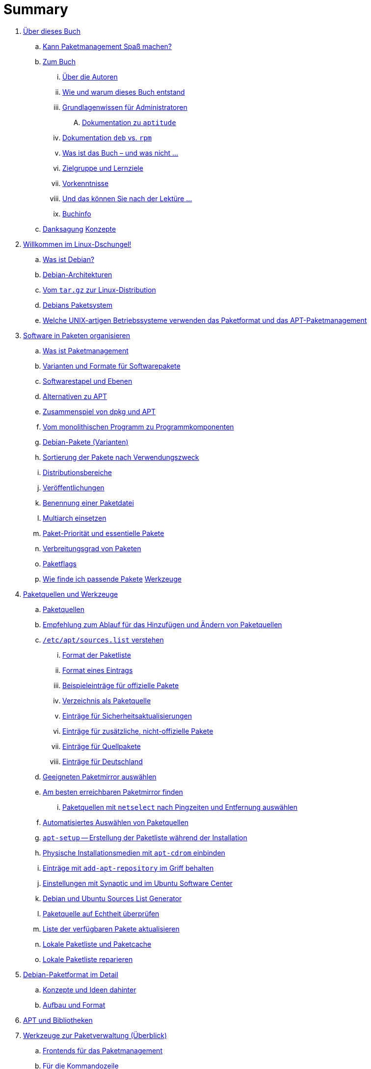 = Summary

. link:kann-denn-paketmanagement-spass-machen/kapitel-kann-denn-paketmanagement-spass-machen.adoc[Über dieses Buch]
.. link:kann-denn-paketmanagement-spass-machen/ja.adoc[Kann Paketmanagement Spaß machen?]
.. link:kann-denn-paketmanagement-spass-machen/zum-buch/zum-buch.adoc[Zum Buch]
... link:kann-denn-paketmanagement-spass-machen/zum-buch/autoren.adoc[Über die Autoren]
... link:kann-denn-paketmanagement-spass-machen/zum-buch/wie-entstand-dieses-buch.adoc[Wie und warum dieses Buch entstand]
... link:kann-denn-paketmanagement-spass-machen/zum-buch/grundlagenwissen-fuer-administratoren.adoc[Grundlagenwissen für Administratoren]
.... link:kann-denn-paketmanagement-spass-machen/zum-buch/dokumentation-zu-aptitude.adoc[Dokumentation zu `aptitude`]
... link:kann-denn-paketmanagement-spass-machen/zum-buch/dokumentation-deb-vs-rpm.adoc[Dokumentation `deb` vs. `rpm`]
... link:kann-denn-paketmanagement-spass-machen/zum-buch/was-ist-das-buch.adoc[Was ist das Buch – und was nicht ...]
... link:kann-denn-paketmanagement-spass-machen/zum-buch/zielgruppe.adoc[Zielgruppe und Lernziele]
... link:kann-denn-paketmanagement-spass-machen/zum-buch/vorausgesetztes-wissen-des-lesers.adoc[Vorkenntnisse]
... link:kann-denn-paketmanagement-spass-machen/zum-buch/was-koennen-sie-als-leser-am-ende.adoc[Und das können Sie nach der Lektüre ...]
... link:kann-denn-paketmanagement-spass-machen/zum-buch/buchinfo.adoc[Buchinfo]
.. link:kann-denn-paketmanagement-spass-machen/zum-buch/danksagung.adoc[Danksagung]
 link:konzepte/teil-konzepte.adoc[Konzepte]
. link:konzepte/linux-dschungel/linux-dschungel.adoc[Willkommen im Linux-Dschungel!]
.. link:konzepte/linux-dschungel/was-ist-debian.adoc[Was ist Debian?]
.. link:konzepte/linux-dschungel/debian-architekturen.adoc[Debian-Architekturen]
.. link:konzepte/linux-dschungel/vom-tar.gz-zur-linux-distribution.adoc[Vom `tar.gz` zur Linux-Distribution]
.. link:konzepte/linux-dschungel/debians-paketsystem.adoc[Debians Paketsystem]
.. link:konzepte/linux-dschungel/welche-unix-artigen-betriebssysteme-verwenden-das.adoc[Welche UNIX-artigen Betriebssysteme verwenden das Paketformat und das APT-Paketmanagement]
. link:konzepte/software-in-paketen-organisieren/software-in-paketen-organisieren.adoc[Software in Paketen organisieren]
.. link:konzepte/software-in-paketen-organisieren/paketmanagement-als-begriff.adoc[Was ist Paketmanagement]
.. link:konzepte/software-in-paketen-organisieren/varianten-und-formate-fuer-software-pakete.adoc[Varianten und Formate für Softwarepakete]
.. link:konzepte/software-in-paketen-organisieren/softwarestapel-und-ebenen.adoc[Softwarestapel und Ebenen]
.. link:konzepte/software-in-paketen-organisieren/alternativen-zu-apt.adoc[Alternativen zu APT]
.. link:konzepte/software-in-paketen-organisieren/zusammenspiel-von-dpkg-und-apt.adoc[Zusammenspiel von dpkg und APT]
.. link:konzepte/software-in-paketen-organisieren/vom-monolithischen-programm-zu-programmkomponenten.adoc[Vom monolithischen Programm zu Programmkomponenten]
.. link:konzepte/software-in-paketen-organisieren/debian-paket-varianten.adoc[Debian-Pakete (Varianten)]
.. link:konzepte/software-in-paketen-organisieren/sortierung-der-pakete-nach-verwendungszweck.adoc[Sortierung der Pakete nach Verwendungszweck]
.. link:konzepte/software-in-paketen-organisieren/distributionsbereiche.adoc[Distributionsbereiche]
.. link:konzepte/software-in-paketen-organisieren/veroeffentlichungen.adoc[Veröffentlichungen]
.. link:konzepte/software-in-paketen-organisieren/benennung-eines-debian-pakets.adoc[Benennung einer Paketdatei]
.. link:konzepte/software-in-paketen-organisieren/multiarch-einsetzen.adoc[Multiarch einsetzen]
.. link:konzepte/software-in-paketen-organisieren/paket-prioritaet-und-essentielle-pakete.adoc[Paket-Priorität und essentielle Pakete]
.. link:konzepte/software-in-paketen-organisieren/verbreitungsgrad-von-paketen.adoc[Verbreitungsgrad von Paketen]
.. link:konzepte/software-in-paketen-organisieren/lokale-paketmarkierungen.adoc[Paketflags]
.. link:konzepte/software-in-paketen-organisieren/wie-finde-ich-passende-pakete.adoc[Wie finde ich passende Pakete]
 link:werkzeuge/teil-werkzeuge.adoc[Werkzeuge]
. link:werkzeuge/paketquellen-und-werkzeuge/paketquellen-und-werkzeuge.adoc[Paketquellen und Werkzeuge]
.. link:werkzeuge/paketquellen-und-werkzeuge/paketquellen.adoc[Paketquellen]
.. link:werkzeuge/paketquellen-und-werkzeuge/empfehlung-zum-ablauf-fuer-das-hinzufuegen-und-aendern-von-paketquellen.adoc[Empfehlung zum Ablauf für das Hinzufügen und Ändern von Paketquellen]
.. link:werkzeuge/paketquellen-und-werkzeuge/etc-apt-sources.list-verstehen/etc-apt-sources.list-verstehen.adoc[`/etc/apt/sources.list` verstehen]
... link:werkzeuge/paketquellen-und-werkzeuge/etc-apt-sources.list-verstehen/format-der-paketliste.adoc[Format der Paketliste]
... link:werkzeuge/paketquellen-und-werkzeuge/etc-apt-sources.list-verstehen/format-eines-eintrags.adoc[Format eines Eintrags]
... link:werkzeuge/paketquellen-und-werkzeuge/etc-apt-sources.list-verstehen/beispieleintraege-fuer-offizielle-pakete.adoc[Beispieleinträge für offizielle Pakete]
... link:werkzeuge/paketquellen-und-werkzeuge/etc-apt-sources.list-verstehen/verzeichnis-als-paketquelle.adoc[Verzeichnis als Paketquelle]
... link:werkzeuge/paketquellen-und-werkzeuge/etc-apt-sources.list-verstehen/eintraege-fuer-sicherheitsaktualisierungen.adoc[Einträge für Sicherheitsaktualisierungen]
... link:werkzeuge/paketquellen-und-werkzeuge/etc-apt-sources.list-verstehen/eintraege-fuer-nicht-offizielle-pakete.adoc[Einträge für zusätzliche, nicht-offizielle Pakete]
... link:werkzeuge/paketquellen-und-werkzeuge/etc-apt-sources.list-verstehen/eintraege-fuer-quellpakete.adoc[Einträge für Quellpakete]
... link:werkzeuge/paketquellen-und-werkzeuge/etc-apt-sources.list-verstehen/eintraege-fuer-deutschland.adoc[Einträge für Deutschland]
.. link:werkzeuge/paketquellen-und-werkzeuge/geeigneten-paket-mirror-auswaehlen.adoc[Geeigneten Paketmirror auswählen]
.. link:werkzeuge/paketquellen-und-werkzeuge/am-besten-erreichbaren-paketmirror-finden/am-besten-erreichbaren-paketmirror-finden.adoc[Am besten erreichbaren Paketmirror finden]
... link:werkzeuge/paketquellen-und-werkzeuge/am-besten-erreichbaren-paketmirror-finden/netselect.adoc[Paketquellen mit `netselect` nach Pingzeiten und Entfernung auswählen]
.. link:werkzeuge/paketquellen-und-werkzeuge/automatisiertes-auswaehlen-von-paketquellen.adoc[Automatisiertes Auswählen von Paketquellen]
.. link:werkzeuge/paketquellen-und-werkzeuge/apt-setup.adoc[`apt-setup` -- Erstellung der Paketliste während der Installation]
.. link:werkzeuge/paketquellen-und-werkzeuge/physische-installationsmedien-mit-apt-cdrom-einbinden.adoc[Physische Installationsmedien mit `apt-cdrom` einbinden]
.. link:werkzeuge/paketquellen-und-werkzeuge/eintraege-mit-add-apt-repository-im-griff-behalten.adoc[Einträge mit `add-apt-repository` im Griff behalten]
.. link:werkzeuge/paketquellen-und-werkzeuge/einstellungen-synaptic.adoc[Einstellungen mit Synaptic und im Ubuntu Software Center]
.. link:werkzeuge/paketquellen-und-werkzeuge/debian-und-ubuntu-sources-list-generator.adoc[Debian und Ubuntu Sources List Generator]
.. link:werkzeuge/paketquellen-und-werkzeuge/paketquelle-auf-echtheit-ueberpruefen.adoc[Paketquelle auf Echtheit überprüfen]
.. link:werkzeuge/paketquellen-und-werkzeuge/liste-der-verfuegbaren-pakete-aktualisieren.adoc[Liste der verfügbaren Pakete aktualisieren]
.. link:werkzeuge/paketquellen-und-werkzeuge/lokale-paketliste-und-paketcache.adoc[Lokale Paketliste und Paketcache]
.. link:werkzeuge/paketquellen-und-werkzeuge/lokale-paketliste-reparieren.adoc[Lokale Paketliste reparieren]
. link:werkzeuge/debian-paketformat-im-detail/debian-paketformat-im-detail.adoc[Debian-Paketformat im Detail]
.. link:werkzeuge/debian-paketformat-im-detail/konzepte-und-ideen-dahinter.adoc[Konzepte und Ideen dahinter]
.. link:werkzeuge/debian-paketformat-im-detail/aufbau-und-format.adoc[Aufbau und Format]
. link:werkzeuge/apt-und-bibliotheken/apt-und-bibliotheken.adoc[APT und Bibliotheken]
. link:werkzeuge/werkzeuge-zur-paketverwaltung-ueberblick/werkzeuge-zur-paketverwaltung-ueberblick.adoc[Werkzeuge zur Paketverwaltung (Überblick)]
.. link:werkzeuge/werkzeuge-zur-paketverwaltung-ueberblick/frontends-fuer-das-paketmanagement.adoc[Frontends für das Paketmanagement]
.. link:werkzeuge/werkzeuge-zur-paketverwaltung-ueberblick/fuer-die-kommandozeile/fuer-die-kommandozeile.adoc[Für die Kommandozeile]
... link:werkzeuge/werkzeuge-zur-paketverwaltung-ueberblick/fuer-die-kommandozeile/dpkg.adoc[`dpkg`]
... link:werkzeuge/werkzeuge-zur-paketverwaltung-ueberblick/fuer-die-kommandozeile/apt.adoc[APT]
... link:werkzeuge/werkzeuge-zur-paketverwaltung-ueberblick/fuer-die-kommandozeile/aptsh.adoc[Die `aptsh`]
... link:werkzeuge/werkzeuge-zur-paketverwaltung-ueberblick/fuer-die-kommandozeile/wajig.adoc[`wajig`]
... link:werkzeuge/werkzeuge-zur-paketverwaltung-ueberblick/fuer-die-kommandozeile/cupt.adoc[Cupt]
.. link:werkzeuge/werkzeuge-zur-paketverwaltung-ueberblick/ncurses-basiert/ncurses-basiert.adoc[ncurses-basierte Programme]
... link:werkzeuge/werkzeuge-zur-paketverwaltung-ueberblick/ncurses-basiert/tasksel.adoc[tasksel]
... link:werkzeuge/werkzeuge-zur-paketverwaltung-ueberblick/ncurses-basiert/aptitude.adoc[`aptitude`]
.. link:werkzeuge/werkzeuge-zur-paketverwaltung-ueberblick/gui-zur-paketverwaltung/gui-zur-paketverwaltung.adoc[GUI zur Paketverwaltung]
... link:werkzeuge/werkzeuge-zur-paketverwaltung-ueberblick/gui-zur-paketverwaltung/synaptic.adoc[Synaptic]
... link:werkzeuge/werkzeuge-zur-paketverwaltung-ueberblick/gui-zur-paketverwaltung/muon.adoc[Muon]
... link:werkzeuge/werkzeuge-zur-paketverwaltung-ueberblick/gui-zur-paketverwaltung/smartpm.adoc[Smart Package Management (SmartPM)]
... link:werkzeuge/werkzeuge-zur-paketverwaltung-ueberblick/gui-zur-paketverwaltung/ubuntu-software-center.adoc[Ubuntu Software Center]
... link:werkzeuge/werkzeuge-zur-paketverwaltung-ueberblick/gui-zur-paketverwaltung/packagekit.adoc[PackageKit]
... link:werkzeuge/werkzeuge-zur-paketverwaltung-ueberblick/gui-zur-paketverwaltung/gdebi.adoc[GDebi]
.. link:werkzeuge/werkzeuge-zur-paketverwaltung-ueberblick/webbasierte-programme/webbasierte-programme.adoc[Webbasierte Programme]
... link:werkzeuge/werkzeuge-zur-paketverwaltung-ueberblick/webbasierte-programme/dpkg-www.adoc[In Paketen blättern mittels `dpkg-www`]
... link:werkzeuge/werkzeuge-zur-paketverwaltung-ueberblick/webbasierte-programme/ubuntu-landscape.adoc[Ubuntu Landscape]
... link:werkzeuge/werkzeuge-zur-paketverwaltung-ueberblick/webbasierte-programme/appnr.adoc[Appnr]
... link:werkzeuge/werkzeuge-zur-paketverwaltung-ueberblick/webbasierte-programme/communtu.adoc[Communtu]
... link:werkzeuge/werkzeuge-zur-paketverwaltung-ueberblick/webbasierte-programme/univention.adoc[Univention Corporate Server (UCS)]
. link:werkzeuge/paketcache/paketcache.adoc[Paketcache]
.. link:werkzeuge/paketcache/hintergrundwissen.adoc[Hintergrundwissen]
.. link:werkzeuge/paketcache/paketcache-status.adoc[Paketcache-Status]
.. link:werkzeuge/paketcache/paketcache-aufraeumen.adoc[Paketcache aufräumen]
. link:werkzeuge/paketoperationen/paketoperationen.adoc[Paketoperationen]
.. link:werkzeuge/paketoperationen/paketoperationen-und-deren-abfolge.adoc[Paketoperationen und deren Abfolge]
.. link:werkzeuge/paketoperationen/paketlisten-und-muster.adoc[Paketlisten und Muster]
.. link:werkzeuge/paketoperationen/bekannte-paketnamen-auflisten.adoc[Bekannte Paketnamen auflisten]
.. link:werkzeuge/paketoperationen/paketstatus-erfragen.adoc[Paketstatus erfragen]
.. link:werkzeuge/paketoperationen/liste-der-installierten-pakete-anzeigen-und-deuten.adoc[Liste der installierten Pakete anzeigen und deuten]
.. link:werkzeuge/paketoperationen/liste-der-installierten-kernelpakete-anzeigen.adoc[Liste der installierten Kernelpakete anzeigen]
.. link:werkzeuge/paketoperationen/neue-pakete-anzeigen.adoc[Neue Pakete anzeigen]
.. link:werkzeuge/paketoperationen/pakete-nach-prioritaeten-finden.adoc[Pakete nach Prioritäten finden]
.. link:werkzeuge/paketoperationen/automatisch-installierte-pakete-anzeigen.adoc[Automatisch installierte Pakete anzeigen]
.. link:werkzeuge/paketoperationen/obsolete-pakete-anzeigen.adoc[Obsolete Pakete anzeigen]
.. link:werkzeuge/paketoperationen/aktualisierbare-pakete-anzeigen.adoc[Aktualisierbare Pakete anzeigen]
.. link:werkzeuge/paketoperationen/installationsgroesse-eines-pakets.adoc[Installationsgröße eines Pakets]
.. link:werkzeuge/paketoperationen/groesstes-installiertes-paket-finden.adoc[Größtes installiertes Paket finden]
.. link:werkzeuge/paketoperationen/warum-ist-ein-paket-installiert.adoc[Warum ist ein Paket installiert]
.. link:werkzeuge/paketoperationen/liste-der-zuletzt-installierten-pakete-anzeigen.adoc[Liste der zuletzt installierten Pakete anzeigen]
.. link:werkzeuge/paketoperationen/paketabhaengigkeiten-anzeigen.adoc[Paketabhängigkeiten anzeigen]
.. link:werkzeuge/paketoperationen/aus-welchem-repo-kommen-die-pakete.adoc[Aus welchem Repo kommen die Pakete]
.. link:werkzeuge/paketoperationen/pakete-ueber-den-namen-finden.adoc[Pakete über den Namen finden]
.. link:werkzeuge/paketoperationen/pakete-ueber-die-paketbeschreibung-finden.adoc[Pakete über die Paketbeschreibung finden]
.. link:werkzeuge/paketoperationen/paket-nach-maintainer-finden.adoc[Paket nach Maintainer finden]
.. link:werkzeuge/paketoperationen/paket-zu-datei-finden.adoc[Paket zu Datei finden]
.. link:werkzeuge/paketoperationen/paketinhalte-anzeigen-apt-file.adoc[Paketinhalte anzeigen (`apt-file`)]
.. link:werkzeuge/paketoperationen/nach-muster-in-einem-paket-suchen.adoc[Nach Muster in einem Paket suchen]
.. link:werkzeuge/paketoperationen/ausfuehrbare-dateien-anzeigen.adoc[Ausführbare Dateien anzeigen]
.. link:werkzeuge/paketoperationen/manpages-anzeigen.adoc[Manpages anzeigen]
.. link:werkzeuge/paketoperationen/konfigurationsdateien-eines-pakets-anzeigen.adoc[Konfigurationsdateien eines Pakets anzeigen]
.. link:werkzeuge/paketoperationen/paketaenderungen-nachlesen.adoc[Paketänderungen nachlesen]
.. link:werkzeuge/paketoperationen/paket-auf-veraenderungen-pruefen.adoc[Paket auf Veränderungen prüfen]
.. link:werkzeuge/paketoperationen/liste-der-zuletzt-geaenderten-abhaengigkeiten.adoc[Liste der zuletzt geänderten Abhängigkeiten]
.. link:werkzeuge/paketoperationen/paketdatei-nur-herunterladen.adoc[Paketdatei nur herunterladen]
.. link:werkzeuge/paketoperationen/installation-zwischengespeicherter-pakete-aus-dem-paketcache.adoc[Installation zwischengespeicherter Pakete aus dem Paketcache]
.. link:werkzeuge/paketoperationen/sourcepakete-beziehen.adoc[Sourcepakete beziehen]
.. link:werkzeuge/paketoperationen/sourcepakete-anzeigen.adoc[Sourcepakete anzeigen]
.. link:werkzeuge/paketoperationen/bezogenes-paket-verifizieren.adoc[Bezogenes Paket verifizieren (GPG-Key)]
.. link:werkzeuge/paketoperationen/pakete-installieren.adoc[Pakete installieren]
.. link:werkzeuge/paketoperationen/pakete-erneut-installieren.adoc[Pakete erneut installieren]
.. link:werkzeuge/paketoperationen/pakete-konfigurieren.adoc[Pakete konfigurieren]
.. link:werkzeuge/paketoperationen/pakete-aktualisieren.adoc[Pakete aktualisieren]
.. link:werkzeuge/paketoperationen/pakete-downgraden.adoc[Pakete downgraden]
.. link:werkzeuge/paketoperationen/pakete-deinstallieren.adoc[Pakete deinstallieren]
.. link:werkzeuge/paketoperationen/umgang-mit-waisen.adoc[Umgang mit Waisen]
.. link:werkzeuge/paketoperationen/paketoperationen-erzwingen.adoc[Paketoperationen erzwingen]
.. link:werkzeuge/paketoperationen/paketstatusdatenbank-reparieren.adoc[Paketstatusdatenbank reparieren]
.. link:werkzeuge/paketoperationen/distribution-aktualisieren.adoc[Distribution aktualisieren (update und upgrade)]
. link:werkzeuge/dokumentation/dokumentation.adoc[Dokumentation]
.. link:werkzeuge/dokumentation/apt-dpkg-referenzliste.adoc[Die apt-dpkg-Referenzliste]
.. link:werkzeuge/dokumentation/apt-doc.adoc[`apt-doc` -- das Benutzerhandbuch zu APT]
.. link:werkzeuge/dokumentation/nixcraft-apt-cheatsheet.adoc[APT-Spickzettel von Nixcraft]
.. link:werkzeuge/dokumentation/pacman-rosetta.adoc[Pacman Rosetta]
.. link:werkzeuge/dokumentation/aptitude-handbuch.adoc[Handbuch zu `aptitude`]
.. link:werkzeuge/dokumentation/the-debian-administrators-handbook.adoc[The Debian Administrator's Handbook]
.. link:werkzeuge/dokumentation/weitere-buecher.adoc[Weitere Bücher]
 link:praxis/teil-praxis.adoc[Praxis]
. link:praxis/apt-und-aptitude-auf-die-eigenen-beduerfnisse-anpassen/apt-und-aptitude-auf-die-eigenen-beduerfnisse-anpassen.adoc[APT und `aptitude` auf die eigenen Bedürfnisse anpassen]
.. link:praxis/apt-und-aptitude-auf-die-eigenen-beduerfnisse-anpassen/konfigurationsdateien-von-apt.adoc[Konfigurationsdateien von APT]
.. link:praxis/apt-und-aptitude-auf-die-eigenen-beduerfnisse-anpassen/konfiguration-von-apt-anzeigen.adoc[Konfiguration von APT anzeigen]
.. link:praxis/apt-und-aptitude-auf-die-eigenen-beduerfnisse-anpassen/interaktives-aendern-von-optionen.adoc[Interaktives Ändern von Optionen]
.. link:praxis/apt-und-aptitude-auf-die-eigenen-beduerfnisse-anpassen/aptitude-formatstrings.adoc[`aptitude` Format Strings]
.. link:praxis/apt-und-aptitude-auf-die-eigenen-beduerfnisse-anpassen/aptitude-gruppierung.adoc[`aptitude`-Gruppierung]
.. link:praxis/apt-und-aptitude-auf-die-eigenen-beduerfnisse-anpassen/aptitude-farbschema-anpassen.adoc[`aptitude`-Farbschema anpassen]
. link:praxis/mit-aptitude-vormerkungen-machen/mit-aptitude-vormerkungen-machen.adoc[Mit `aptitude` Vormerkungen machen]
.. link:praxis/mit-aptitude-vormerkungen-machen/vormerkungen-ueber-die-kommandozeile-durchfuehren.adoc[Vormerkungen über die Kommandozeile durchführen]
.. link:praxis/mit-aptitude-vormerkungen-machen/vormerkungen-ueber-die-textoberflaeche-durchfuehren.adoc[Vormerkungen über die Textoberfläche durchführen]
.. link:praxis/mit-aptitude-vormerkungen-machen/bestehende-vormerkungen-anzeigen.adoc[Bestehende Vormerkungen anzeigen]
.. link:praxis/mit-aptitude-vormerkungen-machen/vormerkungen-simulieren.adoc[Vormerkungen simulieren]
.. link:praxis/mit-aptitude-vormerkungen-machen/vormerkungen-wieder-aufheben.adoc[Vormerkungen wieder aufheben]
.. link:praxis/mit-aptitude-vormerkungen-machen/vormerkungen-ausfuehren.adoc[Vormerkungen ausführen]
.. link:praxis/mit-aptitude-vormerkungen-machen/risiken-und-seiteneffekte.adoc[Risiken und Seiteneffekte]
. link:praxis/apt-und-aptitude-mischen/apt-und-aptitude-mischen.adoc[APT und `aptitude` mischen]
.. link:praxis/apt-und-aptitude-mischen/sollten-sie-das-ueberhaupt-machen.adoc[Sollten Sie das überhaupt machen?]
.. link:praxis/apt-und-aptitude-mischen/was-ist-zu-beachten-wenn-sie-das-machen.adoc[Was ist zu beachten, wenn Sie das machen]
.. link:praxis/apt-und-aptitude-mischen/empfehlungen-fuer-dokumentation-und-beispiele.adoc[Empfehlungen für Dokumentation und Beispiele]
. link:praxis/debtags/debtags.adoc[Erweiterte Paketklassifikation mit Debtags]
.. link:praxis/debtags/debtags-einfuehrung.adoc[Einführung]
.. link:praxis/debtags/debtags-projekt.adoc[Kurzinfo zum Debtags-Projekt]
.. link:praxis/debtags/debtags-webseite.adoc[Webseite zum Projekt]
.. link:praxis/debtags/debtags-werkzeuge.adoc[Debtags-Werkzeuge]
.. link:praxis/debtags/vergebene-schlagworte-anzeigen.adoc[Vergebene Schlagworte anzeigen]
.. link:praxis/debtags/suche-anhand-der-schlagworte.adoc[Suche anhand der Schlagworte]
.. link:praxis/debtags/pakete-um-schlagworte-ergaenzen.adoc[Pakete um Schlagworte ergänzen]
.. link:praxis/debtags/verwendetes-vokabular-bearbeiten-und-erweitern.adoc[Verwendetes Vokabular bearbeiten und erweitern]
. link:praxis/mehrere-pakete-in-einem-schritt-aendern/mehrere-pakete-in-einem-schritt-aendern.adoc[Mehrere Pakete in einem Schritt ändern]
.. link:praxis/mehrere-pakete-in-einem-schritt-aendern/mit-apt-get.adoc[Mit `apt-get`]
.. link:praxis/mehrere-pakete-in-einem-schritt-aendern/mit-aptitude.adoc[`aptitude`]
. link:praxis/ausgewaehlte-pakete-aktualisieren.adoc[Ausgewählte Pakete aktualisieren]
. link:praxis/ausgewaehlte-pakete-nicht-aktualisieren.adoc[Ausgewählte Pakete nicht aktualisieren]
. link:praxis/fehlende-pakete-bei-bedarf-hinzufuegen/fehlende-pakete-bei-bedarf-hinzufuegen.adoc[Fehlende Pakete bei Bedarf hinzufügen]
.. link:praxis/fehlende-pakete-bei-bedarf-hinzufuegen/neue-hardware.adoc[Neue Hardware]
.. link:praxis/fehlende-pakete-bei-bedarf-hinzufuegen/neue-software.adoc[Neue Software]
. link:praxis/alternatives/alternatives.adoc[Alternative Standard-Programme mit Debians Alternativen-System]
. link:praxis/debian-backports.adoc[Backports]
. link:praxis/veroeffentlichungen-mischen/veroeffentlichungen-mischen.adoc[Veröffentlichungen mischen]
.. link:praxis/veroeffentlichungen-mischen/pinning-default.adoc[Die bevorzugte Veröffentlichung für alle Pakete festlegen]
.. link:praxis/veroeffentlichungen-mischen/pinning-apt-get.adoc[`apt-get` mit expliziter Angabe der Veröffentlichung]
.. link:praxis/veroeffentlichungen-mischen/von-apt-zu-apt-pinning.adoc[Von APT zu APT-Pinning]
.. link:praxis/veroeffentlichungen-mischen/pinning-paketweise-festlegen.adoc[Paketweise festlegen]
.. link:praxis/veroeffentlichungen-mischen/pinning-praktische-beispiele.adoc[Praktische Beispiele]
. link:praxis/checkinstall.adoc[Pakete bauen mit `checkinstall`]
. link:praxis/paketformate-mischen/paketformate-mischen.adoc[Paketformate mischen]
.. link:praxis/paketformate-mischen/einfuehrung.adoc[Einführung]
.. link:praxis/paketformate-mischen/alien.adoc[Fremdformate mit `alien` hinzufügen]
... link:praxis/paketformate-mischen/apt4rpm.adoc[`deb`-Pakete in `rpm`-Strukturen]
. link:praxis/webbasierte-installation-von-paketen/webbasierte-installation-von-paketen.adoc[Webbasierte Installation von Paketen mit `apturl`]
.. link:praxis/webbasierte-installation-von-paketen/sinn-und-zweck.adoc[Sinn und Zweck]
.. link:praxis/webbasierte-installation-von-paketen/risiken-und-bedenken.adoc[Risiken und Bedenken]
.. link:praxis/webbasierte-installation-von-paketen/apturl-in-der-praxis.adoc[apturl in der Praxis]
. link:praxis/paketverwaltung-beschleunigen/paketverwaltung-beschleunigen.adoc[Paketverwaltung beschleunigen]
.. link:praxis/paketverwaltung-beschleunigen/hintergrund.adoc[Hintergrund]
.. link:praxis/paketverwaltung-beschleunigen/moeglichkeiten-zur-beschleunigung.adoc[Möglichkeiten zur Beschleunigung]
.. link:praxis/paketverwaltung-beschleunigen/empfehlungen-zum-umgang-im-alltag.adoc[Empfehlungen zum Umgang im Alltag]
. link:praxis/apt-cache/apt-cache.adoc[Einen APT-Cache einrichten]
.. link:praxis/apt-cache/begriff.adoc[Begriff]
.. link:praxis/apt-cache/approx.adoc[approx]
.. link:praxis/apt-cache/apt-cacher.adoc[apt-cacher]
.. link:praxis/apt-cache/apt-cacher-ng.adoc[apt-cacher-ng]
.. link:praxis/apt-cache/debtorrent.adoc[debtorrent]
. link:praxis/cache-verzeichnis-auf-separater-partition/cache-verzeichnis-auf-separater-partition.adoc[Cache-Verzeichnis auf separater Partition]
. link:praxis/apt-mirror/eigenen-apt-mirror-anlegen.adoc[Einen eigenen APT-Mirror aufsetzen]
.. link:praxis/apt-mirror/apt-mirror.adoc[apt-mirror]
.. link:praxis/apt-mirror/debmirror.adoc[debmirror]
.. link:praxis/apt-mirror/debpartial-mirror.adoc[debpartial-mirror]
.. link:praxis/apt-mirror/reprepro.adoc[reprepro]
. link:praxis/plattenplatz-sparen-mit-der-paketverwaltung.adoc[Plattenplatz sparen mit der Paketverwaltung]
. link:praxis/automatisierte-installation/automatisierte-installation.adoc[Automatisierte Installation]
. link:praxis/automatisierte-aktualisierung/automatisierte-aktualisierung.adoc[Automatisierte Aktualisierung]
. link:praxis/qualitaetskontrolle/qualitaetskontrolle.adoc[Qualitätskontrolle]
.. link:praxis/qualitaetskontrolle/nicht-installierte-pakete-mit-lintian-pruefen/lintian.adoc[Nicht installierte Pakete mit `lintian` prüfen]
.. link:praxis/qualitaetskontrolle/bereits-installierte-pakete-mit-adequate-pruefen/adequate.adoc[Bereits installierte Pakete mit `adequate` prüfen]
.. link:praxis/qualitaetskontrolle/bugreports-anzeigen/bugreports-anzeigen.adoc[Bugreports anzeigen]
... link:praxis/qualitaetskontrolle/bugreports-anzeigen/hintergrundwissen.adoc[Hintergrundwissen]
... link:praxis/qualitaetskontrolle/bugreports-anzeigen/apt-listbugs.adoc[Bugreports mit `apt-listbugs` lesen]
... link:praxis/qualitaetskontrolle/bugreports-anzeigen/apt-listchanges.adoc[Ergänzende Bugreports mit `apt-listchanges` herausfiltern]
... link:praxis/qualitaetskontrolle/bugreports-anzeigen/popbugs.adoc[Release-kritische Fehler mit `popbugs` finden]
... link:praxis/qualitaetskontrolle/bugreports-anzeigen/rc-alert.adoc[Release-kritische Fehler mit `rc-alert` finden]
... link:praxis/qualitaetskontrolle/bugreports-anzeigen/how-can-i-help.adoc[Welche der von mir genutzten Pakete benötigen Hilfe?]
.. link:praxis/qualitaetskontrolle/debian-security-support/debian-security-support.adoc[Auslaufende Sicherheitsaktualisierungen mit `check-support-status` anzeigen]
. link:praxis/versionierte-paketverwaltung.adoc[Versionierte Paketverwaltung]
. link:praxis/snapshots.adoc[Pakete und Patche datumsbezogen auswählen]
. link:praxis/mobile-geraete/mobile-geraete.adoc[Paketverwaltung mit eingeschränkten Ressourcen für Embedded und Mobile Devices]
.. link:praxis/mobile-geraete/localepurge.adoc[localepurge]
. link:praxis/paketverwaltung-ohne-internet/paketverwaltung-ohne-internet.adoc[Paketverwaltung ohne Internet]
.. link:praxis/paketverwaltung-ohne-internet/hintergrund-und-einsatzfelder.adoc[Hintergrund und Einsatzfelder]
.. link:praxis/paketverwaltung-ohne-internet/strategien.adoc[Strategien]
.. link:praxis/paketverwaltung-ohne-internet/werkzeuge.adoc[Werkzeuge]
... link:praxis/paketverwaltung-ohne-internet/offline-verwaltung-mit-apt-get-und-wget.adoc[Offline-Verwaltung mit 'apt-get' und 'wget']
... link:praxis/paketverwaltung-ohne-internet/apt-offline.adoc[Das Projekt 'apt-offline']
... link:praxis/paketverwaltung-ohne-internet/aptoncd.adoc[aptoncd]
.... link:praxis/paketverwaltung-ohne-internet/keryx.adoc[Keryx]
. link:praxis/systeme-mit-schlechter-anbindung-warten/systeme-mit-schlechter-anbindung-warten.adoc[Systeme mit schlechter Internet-Anbindung warten]
.. link:praxis/systeme-mit-schlechter-anbindung-warten/debdelta.adoc[debdelta]
.. link:praxis/systeme-mit-schlechter-anbindung-warten/pdiffs.adoc[PDiffs]
. link:praxis/apt-aptitude-wunschzettel.adoc[Der APT- und `aptitude`-Wunschzettel]
 link:./ausblick/ausblick.adoc[Ausblick]
. link:./quellen/quellen.adoc[Bibliography]
 link:anhang/teil-anhang.adoc[Anhang]
. link:anhang/anhang-debian-architekturen/anhang-debian-architekturen.adoc[Debian-Architekturen]
.. link:anhang/anhang-debian-architekturen/offizielle-architekturen.adoc[Offizielle Architekturen]
.. link:anhang/anhang-debian-architekturen/veraltete-architekturen.adoc[Veraltete Architekturen]
.. link:anhang/anhang-debian-architekturen/architekturen-zukunft.adoc[Architekturen, deren Unterstützung vorgesehen ist]
. link:anhang/anhang-paketkommando/rpm-yum-dpkg.adoc[Kommandos zur Paketverwaltung im Vergleich]
. link:anhang/paketformat-im-einsatz/paketformat-im-einsatz.adoc[Paketformat im Einsatz]
. link:./index/index.adoc[Stichwortverzeichnis]


